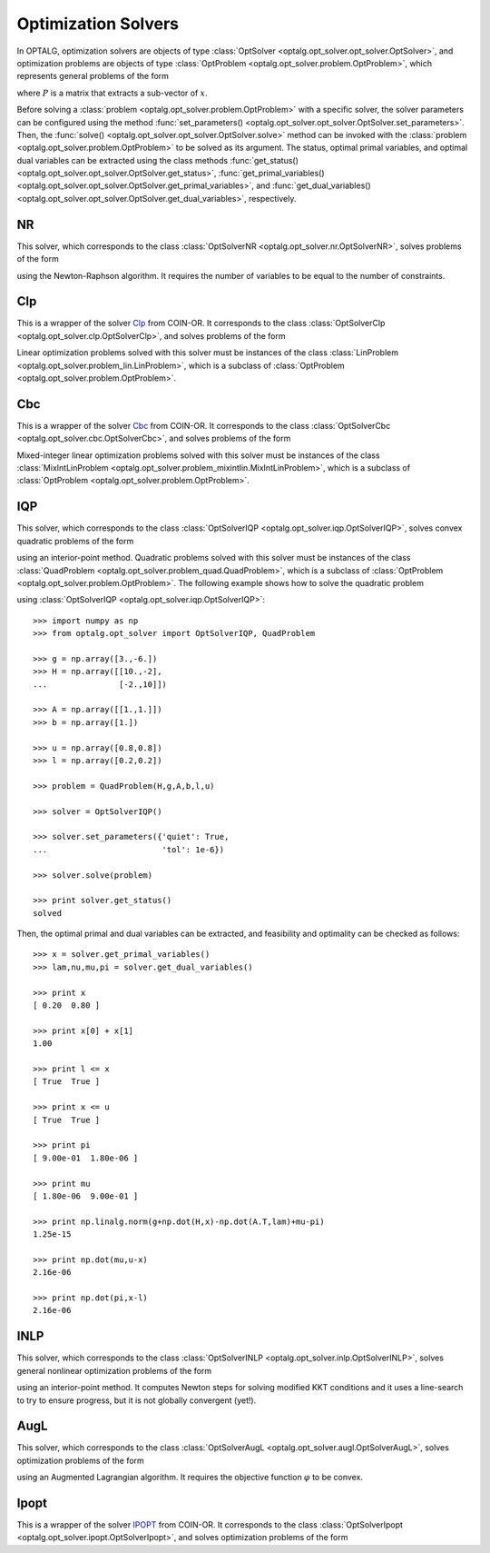 .. _opt_solver:

********************
Optimization Solvers
********************

In OPTALG, optimization solvers are objects of type :class:`OptSolver <optalg.opt_solver.opt_solver.OptSolver>`, and optimization problems are objects of type :class:`OptProblem <optalg.opt_solver.problem.OptProblem>`, which represents general problems of the form 

.. math:: 
   :nowrap:

   \begin{alignat*}{3}
   & \mbox{minimize}   \quad && \varphi(x)       \quad && \\
   & \mbox{subject to} \quad && Ax = b           \quad && : \lambda \\
   &                   \quad && f(x) = 0         \quad && : \nu \\
   &                   \quad && l \le x \le u    \quad && : \pi, \mu \\
   &                   \quad && Px \in \{0,1\}^m,
   \end{alignat*}

where :math:`P` is a matrix that extracts a sub-vector of :math:`x`. 

Before solving a :class:`problem <optalg.opt_solver.problem.OptProblem>` with a specific solver, the solver parameters can be configured using the method :func:`set_parameters() <optalg.opt_solver.opt_solver.OptSolver.set_parameters>`. Then, the :func:`solve() <optalg.opt_solver.opt_solver.OptSolver.solve>` method can be invoked with the :class:`problem <optalg.opt_solver.problem.OptProblem>` to be solved as its argument. The status, optimal primal variables, and optimal dual variables can be extracted using the class methods :func:`get_status() <optalg.opt_solver.opt_solver.OptSolver.get_status>`, :func:`get_primal_variables() <optalg.opt_solver.opt_solver.OptSolver.get_primal_variables>`, and :func:`get_dual_variables() <optalg.opt_solver.opt_solver.OptSolver.get_dual_variables>`, respectively.

.. _opt_solver_nr:

NR
==

This solver, which corresponds to the class :class:`OptSolverNR <optalg.opt_solver.nr.OptSolverNR>`, solves problems of the form

.. math:: 
   :nowrap:

   \begin{alignat*}{2}
   & \mbox{find}       \quad && x \\
   & \mbox{subject to} \quad && Ax = b \\
   &                   \quad && f(x) = 0
   \end{alignat*}

using the Newton-Raphson algorithm. It requires the number of variables to be equal to the number of constraints.

.. _opt_solver_clp:

Clp
===

This is a wrapper of the solver `Clp`_ from COIN-OR. It corresponds to the class :class:`OptSolverClp <optalg.opt_solver.clp.OptSolverClp>`, and solves problems of the form 

.. math:: 
   :nowrap:

   \begin{alignat*}{3}
   & \mbox{minimize}   \quad && c^Tx           \quad && \\
   & \mbox{subject to} \quad && Ax = b         \quad && : \lambda \\
   &                   \quad && l \le x \le u  \quad && : \pi, \mu.
   \end{alignat*}

Linear optimization problems solved with this solver must be instances of the class :class:`LinProblem <optalg.opt_solver.problem_lin.LinProblem>`, which is a subclass of :class:`OptProblem <optalg.opt_solver.problem.OptProblem>`.

.. _opt_solver_cbc:

Cbc
===

This is a wrapper of the solver `Cbc`_ from COIN-OR. It corresponds to the class :class:`OptSolverCbc <optalg.opt_solver.cbc.OptSolverCbc>`, and solves problems of the form 

.. math:: 
   :nowrap:

   \begin{alignat*}{3}
   & \mbox{minimize}   \quad && c^Tx              \\
   & \mbox{subject to} \quad && Ax = b            \\
   &                   \quad && l \le x \le u     \\
   &                   \quad && Px \in \{0,1\}^m.
   \end{alignat*}

Mixed-integer linear optimization problems solved with this solver must be instances of the class :class:`MixIntLinProblem <optalg.opt_solver.problem_mixintlin.MixIntLinProblem>`, which is a subclass of :class:`OptProblem <optalg.opt_solver.problem.OptProblem>`.

.. _opt_solver_iqp:

IQP
===

This solver, which corresponds to the class :class:`OptSolverIQP <optalg.opt_solver.iqp.OptSolverIQP>`, solves convex quadratic problems of the form

.. math:: 
   :nowrap:

   \begin{alignat*}{3}
   & \mbox{minimize}   \quad && \frac{1}{2}x^THx + g^Tx \quad && \\
   & \mbox{subject to} \quad && Ax = b                  \quad && : \lambda \\
   &                   \quad && l \le x \le u           \quad && : \pi, \mu
   \end{alignat*}

using an interior-point method. Quadratic problems solved with this solver must be instances of the class :class:`QuadProblem <optalg.opt_solver.problem_quad.QuadProblem>`, which is a subclass of :class:`OptProblem <optalg.opt_solver.problem.OptProblem>`. The following example shows how to solve the quadratic problem

.. math:: 
   :nowrap:

   \begin{alignat*}{2}
   & \mbox{minimize}   \quad && 3x_1-6x_2 + 5x_1^2 - 2x_1x_2 + 5x_2^2 \\
   & \mbox{subject to} \quad && x_1 + x_2 = 1 \\
   &                   \quad && 0.2 \le x_1 \le 0.8 \\
   &                   \quad && 0.2 \le x_2 \le 0.8
   \end{alignat*}

using :class:`OptSolverIQP <optalg.opt_solver.iqp.OptSolverIQP>`::

  >>> import numpy as np
  >>> from optalg.opt_solver import OptSolverIQP, QuadProblem

  >>> g = np.array([3.,-6.])
  >>> H = np.array([[10.,-2],
  ...               [-2.,10]])

  >>> A = np.array([[1.,1.]])
  >>> b = np.array([1.])

  >>> u = np.array([0.8,0.8])
  >>> l = np.array([0.2,0.2])

  >>> problem = QuadProblem(H,g,A,b,l,u)

  >>> solver = OptSolverIQP()

  >>> solver.set_parameters({'quiet': True,
  ...                        'tol': 1e-6})

  >>> solver.solve(problem)

  >>> print solver.get_status()
  solved

Then, the optimal primal and dual variables can be extracted, and feasibility and optimality can be checked as follows::

  >>> x = solver.get_primal_variables()
  >>> lam,nu,mu,pi = solver.get_dual_variables()

  >>> print x
  [ 0.20  0.80 ]

  >>> print x[0] + x[1]
  1.00

  >>> print l <= x
  [ True  True ]

  >>> print x <= u
  [ True  True ]

  >>> print pi
  [ 9.00e-01  1.80e-06 ]

  >>> print mu
  [ 1.80e-06  9.00e-01 ]

  >>> print np.linalg.norm(g+np.dot(H,x)-np.dot(A.T,lam)+mu-pi)
  1.25e-15

  >>> print np.dot(mu,u-x)
  2.16e-06

  >>> print np.dot(pi,x-l)
  2.16e-06

.. _opt_solver_lccp:

INLP
====

This solver, which corresponds to the class :class:`OptSolverINLP <optalg.opt_solver.inlp.OptSolverINLP>`, solves general nonlinear optimization problems of the form

.. math:: 
   :nowrap:

   \begin{alignat*}{3}
   & \mbox{minimize}   \quad && \varphi(x)     \quad && \\
   & \mbox{subject to} \quad && Ax = b         \quad && : \lambda \\
   &                   \quad && f(x) = 0       \quad && : \nu \\
   &                   \quad && l \le x \le u  \quad && : \pi, \mu
   \end{alignat*}

using an interior-point method. It computes Newton steps for solving modified KKT conditions and it uses a line-search to try to ensure progress, but it is not globally convergent (yet!).

.. _opt_solver_augl:

AugL
====

This solver, which corresponds to the class :class:`OptSolverAugL <optalg.opt_solver.augl.OptSolverAugL>`, solves optimization problems of the form

.. math:: 
   :nowrap:

   \begin{alignat*}{3}
   & \mbox{minimize}   \quad && \varphi(x)     \quad && \\
   & \mbox{subject to} \quad && Ax = b         \quad && : \lambda \\
   &                   \quad && f(x) = 0       \quad && : \nu \\
   &                   \quad && l \le x \le u  \quad && : \pi, \mu 
   \end{alignat*}

using an Augmented Lagrangian algorithm. It requires the objective function :math:`\varphi` to be convex.

Ipopt
=====

This is a wrapper of the solver `IPOPT`_ from COIN-OR. It corresponds to the class :class:`OptSolverIpopt <optalg.opt_solver.ipopt.OptSolverIpopt>`, and solves optimization problems of the form

.. math:: 
   :nowrap:

   \begin{alignat*}{3}
   & \mbox{minimize}   \quad && \varphi(x)     \quad && \\
   & \mbox{subject to} \quad && Ax = b         \quad && : \lambda \\
   &                   \quad && f(x) = 0.      \quad && : \nu \\
   &                   \quad && l \le x \le u  \quad && : \pi, \mu.
   \end{alignat*}

.. _IPOPT: https://projects.coin-or.org/Ipopt
.. _CLP: https://projects.coin-or.org/Clp
.. _CBC: https://projects.coin-or.org/Cbc
